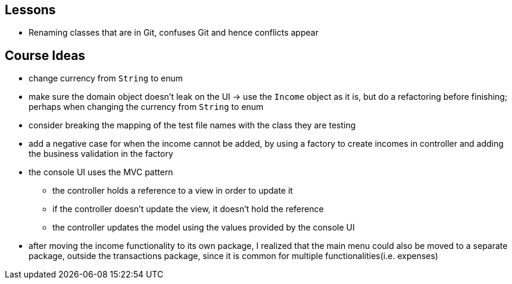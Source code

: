 == Lessons

* Renaming classes that are in Git, confuses Git and hence conflicts appear

== Course Ideas
* change currency from `String` to enum
* make sure the domain object doesn't leak on the UI
-> use the `Income` object as it is, but do a refactoring before finishing;
perhaps when changing the currency from `String` to enum
* consider breaking the mapping of the test file names with the class they are testing
* add a negative case for when the income cannot be added,
by using a factory to create incomes in controller and adding the business validation in the factory
* the console UI uses the MVC pattern
** the controller holds a reference to a view in order to update it
** if the controller doesn't update the view, it doesn't hold the reference
** the controller updates the model using the values provided by the console UI
* after moving the income functionality to its own package, I realized that the main menu could also
be moved to a separate package, outside the transactions package, since it is common for multiple
functionalities(i.e. expenses)